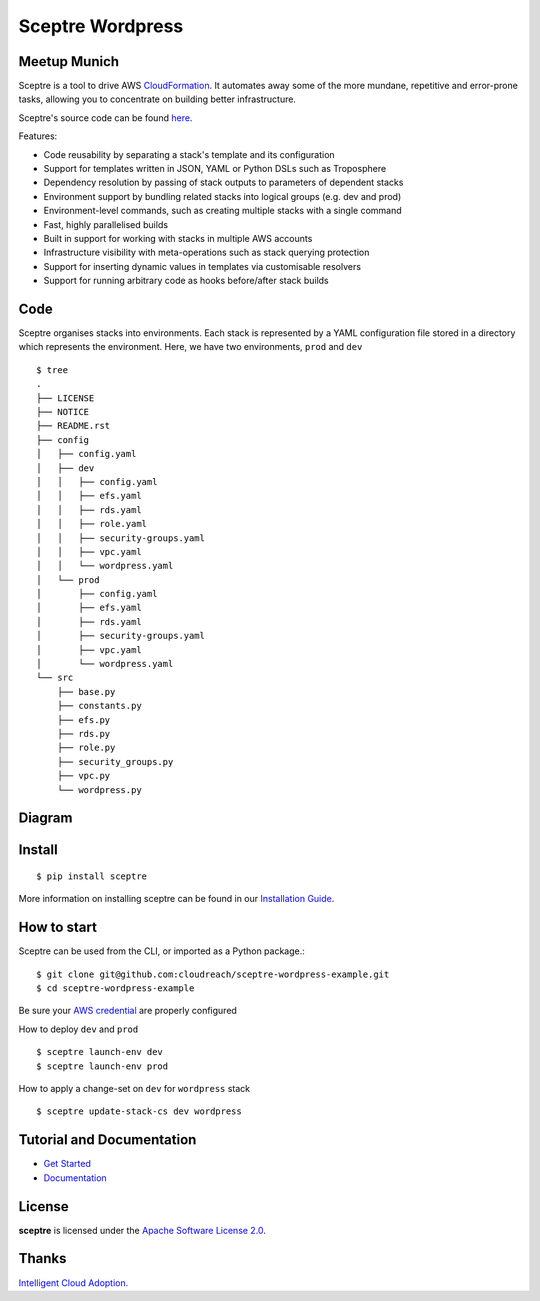 =======
Sceptre Wordpress
=======

Meetup Munich
-----

Sceptre is a tool to drive AWS `CloudFormation <https://aws.amazon.com/cloudformation/>`_. It automates away some of the more mundane, repetitive and error-prone tasks, allowing you to concentrate on building better infrastructure.

Sceptre's source code can be found `here <https://github.com/cloudreach/sceptre>`_.

Features:

- Code reusability by separating a stack's template and its configuration
- Support for templates written in JSON, YAML or Python DSLs such as Troposphere
- Dependency resolution by passing of stack outputs to parameters of dependent stacks
- Environment support by bundling related stacks into logical groups (e.g. dev and prod)
- Environment-level commands, such as creating multiple stacks with a single command
- Fast, highly parallelised builds
- Built in support for working with stacks in multiple AWS accounts
- Infrastructure visibility with meta-operations such as stack querying protection
- Support for inserting dynamic values in templates via customisable resolvers
- Support for running arbitrary code as hooks before/after stack builds


Code
-------

Sceptre organises stacks into environments. Each stack is represented by a YAML configuration file stored in a directory which represents the environment. Here, we have two environments, ``prod`` and ``dev`` ::

  $ tree
  .
  ├── LICENSE
  ├── NOTICE
  ├── README.rst
  ├── config
  │   ├── config.yaml
  │   ├── dev
  │   │   ├── config.yaml
  │   │   ├── efs.yaml
  │   │   ├── rds.yaml
  │   │   ├── role.yaml
  │   │   ├── security-groups.yaml
  │   │   ├── vpc.yaml
  │   │   └── wordpress.yaml
  │   └── prod
  │       ├── config.yaml
  │       ├── efs.yaml
  │       ├── rds.yaml
  │       ├── security-groups.yaml
  │       ├── vpc.yaml
  │       └── wordpress.yaml
  └── src
      ├── base.py
      ├── constants.py
      ├── efs.py
      ├── rds.py
      ├── role.py
      ├── security_groups.py
      ├── vpc.py
      └── wordpress.py


Diagram
-------

.. image:: diagram.jpg
  :align: right


Install
-------

::

  $ pip install sceptre

More information on installing sceptre can be found in our `Installation Guide <http://sceptre.cloudreach.com/docs/installation.html>`_.


How to start
-----

Sceptre can be used from the CLI, or imported as a Python package.::

  $ git clone git@github.com:cloudreach/sceptre-wordpress-example.git
  $ cd sceptre-wordpress-example

Be sure your `AWS credential <http://docs.aws.amazon.com/cli/latest/userguide/cli-chap-getting-started.html#cli-quick-configuration>`__ are properly configured

How to deploy ``dev`` and ``prod`` ::

  $ sceptre launch-env dev
  $ sceptre launch-env prod

How to apply a change-set on ``dev`` for ``wordpress`` stack ::

  $ sceptre update-stack-cs dev wordpress




Tutorial and Documentation
--------------------------

- `Get Started <http://sceptre.cloudreach.com/docs/get_started.html>`_
- `Documentation <http://sceptre.cloudreach.com/docs/>`__


License
-------------

**sceptre** is licensed under the `Apache Software License 2.0 <LICENSE>`_.

Thanks
-------------

`Intelligent Cloud Adoption. <https://www.cloudreach.com/>`_
